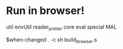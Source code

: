 * Run in browser!
util
envUtil
reader_printer
core
eval
special
MAL

$when-changed . -c sh build_browser.s
